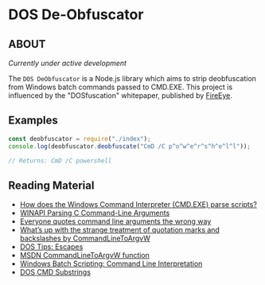 * DOS De-Obfuscator

** ABOUT

/Currently under active development/

The ~DOS DeObfuscator~ is a Node.js library which aims to strip
deobfuscation from Windows batch commands passed to CMD.EXE.  This
project is influenced by the "DOSfuscation" whitepaper, published by
[[https://www.fireeye.com/blog/threat-research/2018/03/dosfuscation-exploring-obfuscation-and-detection-techniques.html][FireEye]].

** Examples

#+BEGIN_SRC javascript
const deobfuscator = require("./index");
console.log(deobfuscator.deobfuscate("CmD /C p^o^w^e^r^s^h^e^l^l"));

// Returns: CmD /C powershell
#+END_SRC

** Reading Material

 - [[https://stackoverflow.com/questions/4094699/how-does-the-windows-command-interpreter-cmd-exe-parse-scripts][How does the Windows Command Interpreter (CMD.EXE) parse scripts?]]
 - [[https://msdn.microsoft.com/en-us/library/a1y7w461.aspx][WINAPI Parsing C Command-Line Arguments]]
 - [[https://blogs.msdn.microsoft.com/twistylittlepassagesallalike/2011/04/23/everyone-quotes-command-line-arguments-the-wrong-way/][Everyone quotes command line arguments the wrong way]]
 - [[https://blogs.msdn.microsoft.com/oldnewthing/20100917-00/?p=12833/][What’s up with the strange treatment of quotation marks and backslashes by CommandLineToArgvW]]
 - [[https://www.dostips.com/?t=Snippets.Escape][DOS Tips: Escapes]]
 - [[https://docs.microsoft.com/en-gb/windows/desktop/api/shellapi/nf-shellapi-commandlinetoargvw][MSDN CommandLineToArgvW function]]
 - [[https://en.wikibooks.org/wiki/Windows_Batch_Scripting#How_a_command_line_is_interpreted][Windows Batch Scripting: Command Line Interpretation]]
 - [[https://ss64.com/nt/syntax-substring.html][DOS CMD Substrings]]
